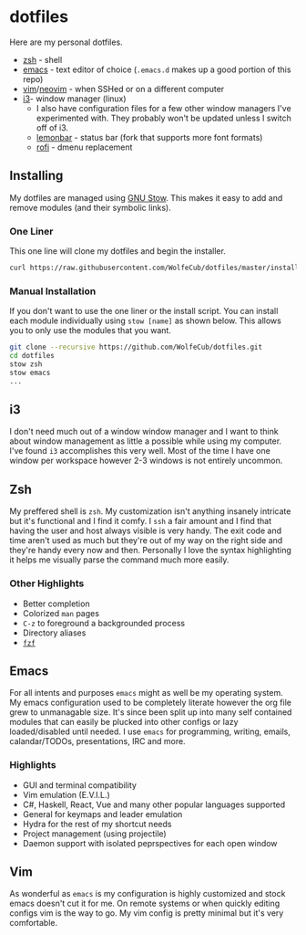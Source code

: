 * dotfiles
  #+html: <p align="center"><img src="https://imgs.xkcd.com/comics/borrow_your_laptop.png"/></p>

  Here are my personal dotfiles.
  * [[http://www.zsh.org/][zsh]] - shell
  * [[https://www.gnu.org/software/emacs/][emacs]] - text editor of choice (=.emacs.d= makes up a good portion of this repo)
  * [[https://github.com/vim/vim][vim]]/[[https://github.com/neovim/neovim][neovim]] - when SSHed or on a different computer
  * [[https://github.com/i3/i3][i3]]- window manager (linux)
    + I also have configuration files for a few other window managers I've experimented
      with. They probably won't be updated unless I switch off of i3.
    + [[https://github.com/krypt-n/bar][lemonbar]] - status bar (fork that supports more font formats)
    + [[https://github.com/DaveDavenport/rofi][rofi]] - dmenu replacement

** Installing

   My dotfiles are managed using [[https://www.gnu.org/software/stow/][GNU Stow]]. This makes it easy to add and remove modules
   (and their symbolic links).

*** One Liner
    This one line will clone my dotfiles and begin the installer.

    #+BEGIN_SRC bash
      curl https://raw.githubusercontent.com/WolfeCub/dotfiles/master/install.sh | bash -s -- -g <& 1
    #+END_SRC

*** Manual Installation
    If you don't want to use the one liner or the install script.
    You can install each module individually using =stow [name]= as shown below.
    This allows you to only use the modules that you want.

    #+BEGIN_SRC bash
      git clone --recursive https://github.com/WolfeCub/dotfiles.git
      cd dotfiles
      stow zsh
      stow emacs
      ...
    #+END_SRC
    
** i3
   #+html: <p align="center"><img src="https://i.imgur.com/6gn3wYs.jpg"/></p>
   #+html: <p align="center"><img src="https://i.imgur.com/KLvUZRE.jpg"/></p>

   I don't need much out of a window window manager and I want to think about
   window management as little a possible while using my computer. I've found
   =i3= accomplishes this very well. Most of the time I have one window per
   workspace however 2-3 windows is not entirely uncommon.

** Zsh
   #+html: <p align="center"><img src="https://i.imgur.com/yW2gOLl.png"/></p>
   #+html: <p align="center"><img src="https://i.imgur.com/ypDccfn.jpg"/></p>

   My preffered shell is =zsh=. My customization isn't anything insanely intricate
   but it's functional and I find it comfy. I =ssh= a fair amount and I find that
   having the user and host always visible is very handy. The exit code and time
   aren't used as much but they're out of my way on the right side and they're handy
   every now and then. Personally I love the syntax highlighting it helps me visually
   parse the command much more easily.

*** Other Highlights
    - Better completion
    - Colorized =man= pages
    - =C-z= to foreground a backgrounded process
    - Directory aliases
    - [[https://github.com/junegunn/fzf][=fzf=]]

** Emacs
   #+html: <p align="center"><img src="https://i.imgur.com/W2t0hAZ.jpg"/></p>

   For all intents and purposes =emacs= might as well be my operating system.
   My emacs configuration used to be completely literate however the org file grew to unmanagable size.
   It's since been split up into many self contained modules that can easily be plucked into other configs
   or lazy loaded/disabled until needed.   I use =emacs= for programming, writing, emails, calandar/TODOs,
   presentations, IRC and more.

*** Highlights
    - GUI and terminal compatibility
    - Vim emulation (E.V.I.L.)
    - C#, Haskell, React, Vue and many other popular languages supported
    - General for keymaps and leader emulation
    - Hydra for the rest of my shortcut needs
    - Project management (using projectile)
    - Daemon support with isolated peprspectives for each open window

** Vim
   #+html: <p align="center"><img src="https://i.imgur.com/kzrQCwx.jpg"/></p>

   As wonderful as =emacs= is my configuration is highly customized and stock
   emacs doesn't cut it for me. On remote systems or when quickly editing configs
   vim is the way to go. My vim config is pretty minimal but it's very comfortable.
